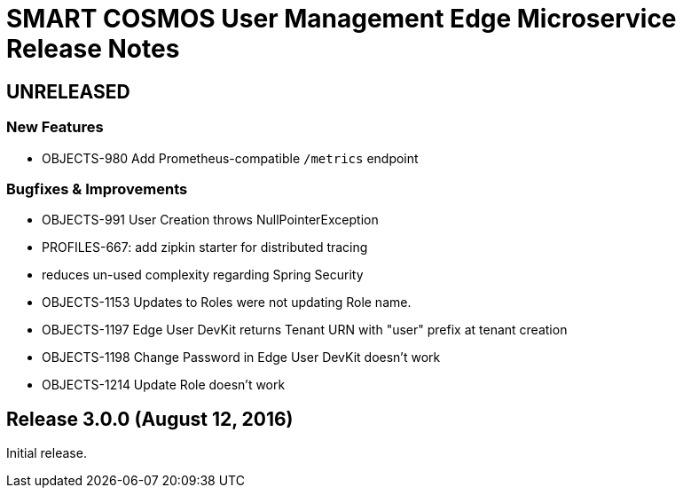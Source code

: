 = SMART COSMOS User Management Edge Microservice Release Notes

== UNRELEASED

=== New Features

* OBJECTS-980 Add Prometheus-compatible `/metrics` endpoint

=== Bugfixes & Improvements

* OBJECTS-991 User Creation throws NullPointerException
* PROFILES-667: add zipkin starter for distributed tracing
* reduces un-used complexity regarding Spring Security
* OBJECTS-1153 Updates to Roles were not updating Role name.
* OBJECTS-1197 Edge User DevKit returns Tenant URN with "user" prefix at tenant creation
* OBJECTS-1198 Change Password in Edge User DevKit doesn't work
* OBJECTS-1214 Update Role doesn't work

== Release 3.0.0 (August 12, 2016)

Initial release.
